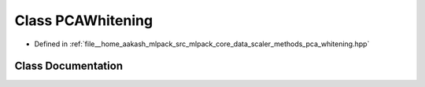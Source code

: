 .. _exhale_class_classmlpack_1_1data_1_1PCAWhitening:

Class PCAWhitening
==================

- Defined in :ref:`file__home_aakash_mlpack_src_mlpack_core_data_scaler_methods_pca_whitening.hpp`


Class Documentation
-------------------


.. doxygenclass:: mlpack::data::PCAWhitening
   :members:
   :protected-members:
   :undoc-members:
